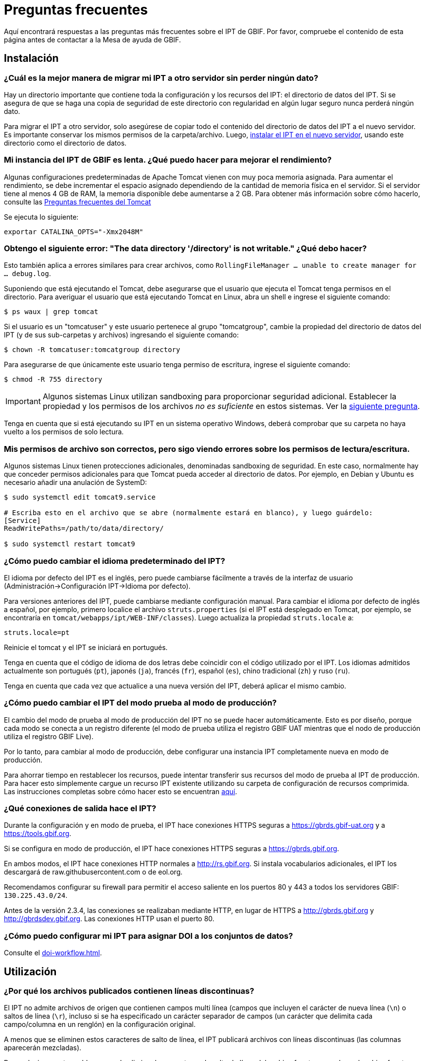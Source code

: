 = Preguntas frecuentes

Aquí encontrará respuestas a las preguntas más frecuentes sobre el IPT de GBIF. Por favor, compruebe el contenido de esta página antes de contactar a la Mesa de ayuda de GBIF.

== Instalación

=== ¿Cuál es la mejor manera de migrar mi IPT a otro servidor sin perder ningún dato?

Hay un directorio importante que contiene toda la configuración y los recursos del IPT: el directorio de datos del IPT. Si se asegura de que se haga una copia de seguridad de este directorio con regularidad en algún lugar seguro nunca perderá ningún dato.

Para migrar el IPT a otro servidor, solo asegúrese de copiar todo el contenido del directorio de datos del IPT a el nuevo servidor. Es importante conservar los mismos permisos de la carpeta/archivo. Luego, xref:installation.adoc[instalar el IPT en el nuevo servidor], usando este directorio como el directorio de datos.

=== Mi instancia del IPT de GBIF es lenta. ¿Qué puedo hacer para mejorar el rendimiento?

Algunas configuraciones predeterminadas de Apache Tomcat vienen con muy poca memoria asignada. Para aumentar el rendimiento, se debe incrementar el espacio asignado dependiendo de la cantidad de memoria física en el servidor. Si el servidor tiene al menos 4 GB de RAM, la memoria disponible debe aumentarse a 2 GB. Para obtener más información sobre cómo hacerlo, consulte las https://cwiki.apache.org/confluence/display/TOMCAT/Memory[Preguntas frecuentes del Tomcat]

Se ejecuta lo siguiente:

----
exportar CATALINA_OPTS="-Xmx2048M"
----

[#file-permissions]
=== Obtengo el siguiente error: "The data directory '/directory' is not writable." ¿Qué debo hacer?

Esto también aplica a errores similares para crear archivos, como `RollingFileManager … unable to create manager for … debug.log`.

Suponiendo que está ejecutando el Tomcat, debe asegurarse que el usuario que ejecuta el Tomcat tenga permisos en el directorio. Para averiguar el usuario que está ejecutando Tomcat en Linux, abra un shell e ingrese el siguiente comando:

----
$ ps waux | grep tomcat
----

Si el usuario es un "tomcatuser" y este usuario pertenece al grupo "tomcatgroup", cambie la propiedad del directorio de datos del IPT (y de sus sub-carpetas y archivos) ingresando el siguiente comando:

----
$ chown -R tomcatuser:tomcatgroup directory
----

Para asegurarse de que únicamente este usuario tenga permiso de escritura, ingrese el siguiente comando:

----
$ chmod -R 755 directory
----

[IMPORTANT]
====
Algunos sistemas Linux utilizan sandboxing para proporcionar seguridad adicional. Establecer la propiedad y los permisos de los archivos _no es suficiente_ en estos sistemas. Ver la <<sandboxing, siguiente pregunta>>.
====

Tenga en cuenta que si está ejecutando su IPT en un sistema operativo Windows, deberá comprobar que su carpeta no haya vuelto a los permisos de solo lectura.

[#sandboxing]
=== Mis permisos de archivo son correctos, pero sigo viendo errores sobre los permisos de lectura/escritura.

Algunos sistemas Linux tienen protecciones adicionales, denominadas sandboxing de seguridad. En este caso, normalmente hay que conceder permisos adicionales para que Tomcat pueda acceder al directorio de datos. Por ejemplo, en Debian y Ubuntu es necesario añadir una anulación de SystemD:

----
$ sudo systemctl edit tomcat9.service

# Escriba esto en el archivo que se abre (normalmente estará en blanco), y luego guárdelo:
[Service]
ReadWritePaths=/path/to/data/directory/

$ sudo systemctl restart tomcat9
----

=== ¿Cómo puedo cambiar el idioma predeterminado del IPT?

El idioma por defecto del IPT es el inglés, pero puede cambiarse fácilmente a través de la interfaz de usuario (Administración->Configuración IPT->Idioma por defecto).

Para versiones anteriores del IPT, puede cambiarse mediante configuración manual. Para cambiar el idioma por defecto de inglés a español, por ejemplo, primero localice el archivo `struts.properties` (si el IPT está desplegado en Tomcat, por ejemplo, se encontraría en `tomcat/webapps/ipt/WEB-INF/classes`). Luego actualiza la propiedad `struts.locale` a:

----
struts.locale=pt
----

Reinicie el tomcat y el IPT se iniciará en portugués.

Tenga en cuenta que el código de idioma de dos letras debe coincidir con el código utilizado por el IPT. Los idiomas admitidos actualmente son portugués (`pt`), japonés (`ja`), francés (`fr`), español (`es`), chino tradicional (`zh`) y ruso (`ru`).

Tenga en cuenta que cada vez que actualice a una nueva versión del IPT, deberá aplicar el mismo cambio.

=== ¿Cómo puedo cambiar el IPT del modo prueba al modo de producción?

El cambio del modo de prueba al modo de producción del IPT no se puede hacer automáticamente. Esto es por diseño, porque cada modo se conecta a un registro diferente (el modo de prueba utiliza el registro GBIF UAT mientras que el nodo de producción utiliza el registro GBIF Live). 

Por lo tanto, para cambiar al modo de producción, debe configurar una instancia IPT completamente nueva en modo de producción.

Para ahorrar tiempo en restablecer los recursos, puede intentar transferir sus recursos del modo de prueba al IPT de producción. Para hacer esto simplemente cargue un recurso IPT existente utilizando su carpeta de configuración de recursos comprimida. Las instrucciones completas sobre cómo hacer esto se encuentran xref:manage-resources.adoc#upload-a-zipped-ipt-resource-configuration-folder[aquí].

=== ¿Qué conexiones de salida hace el IPT?

Durante la configuración y en modo de prueba, el IPT hace conexiones HTTPS seguras a https://gbrds.gbif-uat.org y a https://tools.gbif.org.

Si se configura en modo de producción, el IPT hace conexiones HTTPS seguras a https://gbrds.gbif.org.

En ambos modos, el IPT hace conexiones HTTP normales a http://rs.gbif.org. Si instala vocabularios adicionales, el IPT los descargará de raw.githubusercontent.com o de eol.org.

Recomendamos configurar su firewall para permitir el acceso saliente en los puertos 80 y 443 a todos los servidores GBIF: `130.225.43.0/24`.

Antes de la versión 2.3.4, las conexiones se realizaban mediante HTTP, en lugar de HTTPS a http://gbrds.gbif.org y http://gbrdsdev.gbif.org. Las conexiones HTTP usan el puerto 80.

=== ¿Cómo puedo configurar mi IPT para asignar DOI a los conjuntos de datos?

Consulte el xref:doi-workflow.adoc[].

== Utilización

=== ¿Por qué los archivos publicados contienen líneas discontinuas?
El IPT no admite archivos de origen que contienen campos multi línea (campos que incluyen el carácter de nueva línea (`\n`) o saltos de línea (`\r`), incluso si se ha especificado un carácter separador de campos (un carácter que delimita cada campo/columna en un renglón) en la configuración original. 

A menos que se eliminen estos caracteres de salto de línea, el IPT publicará archivos con líneas discontinuas (las columnas aparecerán mezcladas).

Para solucionar este problema, puede eliminar los caracteres de salto de línea del archivo fuente, reemplace el archivo fuente por el nuevo archivo y vuelva a publicar el recurso. Recuerde que al cargar un archivo puede indicarle al IPT que reemplace el archivo con uno nuevo siempre que ambos tengan el mismo nombre. De esa forma, no es necesario rehacer los mapeos.

=== ¿Por qué los archivos publicados no incluyen todos los registros?
Compruebe el registro de publicación para ver si hay excepciones como:

----
java.sql.SQLException: Cannot convert value '0000-00-00 00:00:00' from column 65 to TIMESTAMP
----

esto quiere decir que tiene un valor de fecha que no es válido en su conjunto de datos, que en este caso es `0000-00-00 00:00:00`. 

Para resolver esto, puede actualizar el valor con "Null" y actualizar el recurso. Por lo general, puede basarse en el mensaje de la bitácora para identificar la columna de interés, como en el ejemplo anterior, dice "columna 65", que es la columna 65 en la fuente de datos.

El valor `0000-00-00 00:00:00` en su tabla SQL podría generarse durante la importación, al haber definido la columna "Not Null" y el valor por defecto como `0000-00-00 00:00`.

=== ¿Qué significa el error "No space left on device" y cómo lo soluciono?
Si encontró una excepción como:

----
Caused by: java.io.IOException: No space left on device
----

en su registro de publicación, significa que no queda espacio en la partición del disco que contiene su directorio de datos IPT.

Para solucionar esto, puede:

* Asignar más espacio a esta partición.
* Mover su directorio de datos IPT a otra partición donde haya mas espacio disponible. (Consulte las xref:installation.adoc[instrucciones de instalación] para cambiar la ubicación del directorio de datos).
* Liberar espacio en disco (p. ej., eliminar archivos temporales, eliminar aplicaciones no utilizadas, etc.)

=== ¿Cómo cambio la organización que publica mi recurso? El menú desplegable de la página de metadatos básicos está desactivado.

Idealmente, organización publicadora del recurso no debe cambiarse después de que el recurso se haya registrado en GBIF o se le haya asignado un DOI.

Dicho esto, hay varias formas de cambiar la organización publicadora.

En las versiones más recientes del IPT (3+) la organización de la publicación se puede cambiar en la página de descripción general en la sección Publicación.

Para versiones anteriores a la 3, la forma más sencilla es volver a publicar el recurso y luego restablecer la organización publicadora deseada. Para simplificar el proceso, puede recrear el conjunto de datos desde su carpeta comprimida de recursos IPT . Las instrucciones para hacerlo se encuentran xref:manage-resources.adoc#upload-a-zipped-ipt-resource-configuration-folder[aquí]. Si migra el recurso de la antigua organización publicadora a la nueva, sigue xref:manage-resources.adoc#migrate-a-resource[estas instrucciones]: Preste atención al paso 5, donde deberá solicitar al servicio de asistencia de GBIF que actualice el Registro de GBIF.

La otra forma de proceder es trabajar directamente en el directorio IPT. Antes de empezar, haga una copia de seguridad de sus archivos. A continuación, edite el archivo resource.xml del conjunto de datos en el que desea trabajar (en su servidor, en la carpeta IPT):

* En `<organisation>`, reemplace el UUID actual por el UUID de la organización que desea que sea la nueva organización publicadora,
* Reinicie el IPT (reinicie Tomcat, reinicie el servicio IPT, etc.),
* Compruebe que no aparezca ningún mensaje de error en su IPT al hacer clic en publicar.

Además de eso, *por favor contacte a la Mesa de ayuda de GBIF y pida que la organización sea actualizada en el Registro de GBIF* (esta parte es muy importante).


=== ¿Cómo cambio el tipo de un recurso existente?

El tipo de recurso se deriva de su mapeo con el core del estándar:

* Si el mapeo con el estándar es a la {latest-dwc-occurrence}[Extensión Occurrence], el tipo es igual a "occurrence".
* Si el mapeo con el estándar es a la {latest-dwc-taxon}[Extensión Taxon], el tipo es igual a "checklist".
* Si el mapeo con el estándar es a la {latest-dwc-event}[Extensión Event], el tipo es igual a "sampling-event".
* Si el mapeo con el estándar no es igual a alguno de los estándares predeterminados del IPT (Occurrence, Taxon o Event), el tipo es igual a "other".

Por lo tanto, para cambiar el tipo de recurso, es necesario cambiar su mapeo al core. Para cambiar un recurso de tipo "occurrence" al tipo "checklist", por ejemplo, simplemente elimine todo el mapeo con el core "Occurrence" y luego vuelva a crear el mapeo para el core "Taxon". Para finalizar el cambio se debe publicar una nueva versión del recurso. Si el recurso ha sido egistrado en GBIF, su tipo se actualizará automáticamente después de que se haya vuelto a publicar.

=== ¿Cómo cambio el conjunto de datos existente de "Occurrence" a "Camtrap DP"?

No es posible convertir directamente un conjunto de datos de "Occurrence" en uno de "Camtrap DP". Sin embargo, es posible asociar un conjunto de datos GBIF ya existente a un nuevo recurso en el IPT.

Pasos

* Elimine la versión actual del recurso del IPT (opción Eliminar sólo del IPT). Asegúrese de que se ha realizado una copia de seguridad del recurso.
* Cree una versión "Camtrap DP" del recurso. Puede utilizar el mismo nombre corto si eliminó el recurso en el paso anterior. De lo contrario, utilice otro nombre corto.
* Añada un identificador relacionado al nuevo recurso "Camtrap DP". Complete el campo de identificador relacionado con su URL GBIF y seleccione el tipo de identificador relacionado como URL. El tipo de relación puede ser cualquiera. Vea la imagen de abajo.

image::ipt2/faq/add-related-identifier.png[]

* Publique el nuevo recurso "Camtrap DP".
* Registre el nuevo recurso "Camtrap DP". Debería ver un mensaje de confirmación como "El recurso coincide con un recurso existente ya registrado (UUID=...) propiedad de ... Por lo tanto, este recurso se asociará al recurso registrado existente, en lugar de registrar un nuevo recurso."

=== ¿Cuáles son algunos trucos para simplificar la creación y el mantenimiento de los metadatos?
Los conjuntos de datos pueden cambiar con el tiempo. Mantener los metadatos de los conjuntos de datos actualizados puede ser una carga, ya que las inconsistencias pueden comenzar a aparecer con el paso del tiempo. A continuación, se muestra una lista de trucos que puede utilizar para simplificar la creación de los metadatos y facilitar su mantenimiento a través del tiempo:

* use el ORCID de un contacto en lugar de proporcionar su correo electrónico y otros campos que son susceptibles al cambio si la persona cambia de trabajo. Para más información de cómo proporcionar un contacto ORCID consulte xref:manage-resources.adoc#basic-metadata[aquí].
* para conjuntos de datos que continúan cambiando/creciendo (versus conjuntos de datos estáticos) evite especificar conteos exactos en las descripciones textuales, p. ej., para registros o conteos de taxones.
* utilice la xref:manage-resources.adoc#citations[función de generación automática] de citas del IPT en lugar de proporcionar una cita de los datos creada manualmente.
* al ingresar la cobertura taxonómica utilice la importación por medio de la xref:manage-resources.adoc#taxonomic-coverage[función de lista Taxon] del IPT en lugar de proporcionar cada taxón manualmente, uno por uno.

=== ¿Cómo cambio la organización de alojamiento de mi IPT?

WARNING: las instrucciones a continuación asumen que su IPT ya ha sido registrado e implican cambios manuales que requieren competencia técnica.

En primer lugar, asegúrese de que la organización de alojamiento deseada ha sido añadida a su IPT. Puede hacerlo a través de la interfaz de usuario. Si necesita ayuda para añadir una nueva organización a su IPT, consulte xref:administration.adoc#add-organization[esta sección] del manual de usuario.

A continuación, realice los siguientes 2 cambios manuales en el archivo registration2.xml ubicado dentro del folder /config del directorio de datos de su IPT:

. {blank}
+
[source, xml]
----
<registration>
  <registry>
    <hostingOrganisation>
      <key>UUID de la deseada organización de alojo</key>
----

. {blank}
+
[source, xml]
----
<registration>
  <registry>
    <ipt>
      <organisationKey>UUID de la deseada organización de alojamiento</key>
----

Reiniciar Tomcat.

Por último presione el botón "actualizar registro" en la página de Edición del Registro de GBIF. Esto propagará el cambio hacia el Registro de GBIF. Para mayor información acerca de esta actualización, puede consultar xref:administration.adoc#edit-gbif-registration[esta sección] del manual de usuario.

=== ¿Cómo restablezco la contraseña del administrador?

Si ha olvidado la contraseña del administrador, el administrador del servidor deberá restablecerla.

Utiliza un editor de texto para abrir el archivo `config/users.xml` que se encuentra en el directorio de datos del IPT. Busca el usuario admin (con `role="Admin"`) y sustituye la contraseña cifrada por `$2a$12$FxYdvOAlQ4cP8q1qU77fZePpdwrXS5PC3zmSYgdZuWlU6XUUe6FRu`. Reinicia el IPT. A continuación, puede iniciar sesión como usuario administrador con la contraseña `Ga_1bxiedrvNHSyK` — por supuesto, esta contraseña debe ser cambiada.

=== ¿Cómo migro un conjunto de datos de una instalación de IPT a otra?
Este proceso de migración debe realizarse directamente en el servidor siguiendo los siguientes pasos:

. Apague el servidor del IPT anterior, solo para asegurar que nadie haga ningún cambio.
. En el IPT anterior vaya a `/old-ipt-datadir/resources/[dataset_name]` y copie toda la carpeta del conjunto de datos
. En el IPT nuevo vaya a `/new-ipt-datadir/resources/` y pegue la carpeta del conjunto de datos
. Reinicie el nuevo servidor IPT
. Publique el conjunto de datos en el nuevo IPT (actualiza el punto terminal).

== Indexación por GBIF

=== ¿Cuánto tiempo tarda GBIF en comenzar a (re)indexar mi conjunto de datos?

La respuesta depende de la longitud de la cola de indexación de GBIF, del tamaño de su conjunto de datos y de si el servicio de indexación de GBIF está activado.

Normalmente GBIF tardará entre 5 y 60 minutos en comenzar la indexación de su conjunto de datos. Puede llevar varias horas terminar la indexación de grandes conjuntos de datos una vez que se inician (aquellos con varios millones de registros), así que tenga paciencia. En la parte inferior de la https://www.gbif.org/health[página de salud del sistema de GBIF] se muestra la longitud de la cola de indexación, y la cola completa se puede visualizar en el https://registry.gbif.org/monitoring/running-crawls[monitor de avance].

Si cree que GBIF no ha podido indexar su conjunto de datos con éxito, por favor envíe sus comentarios directamente a través de GBIF.org, o envíe un correo electrónico a la Mesa de ayuda de GBIF <helpdesk@gbif.org> para investigar lo sucedido. Si está interesado en averiguar por qué GBIF puede no haber (re)indexado su conjunto de datos, por favor vea el punto 2 más abajo.

=== ¿Por qué GBIF aún no ha (re)indexado mi conjunto de datos?

Eventualmente, GBIF apaga su servicio de indexación para realizar mantenimiento (vea los enlaces en la pregunta anterior). Esta es la razón más frecuente de por qué los conjuntos de datos no son indexados tan rápido como se espera.

Si cree que GBIF no ha indexado su conjunto de datos, por favor envíe sus comentarios directamente a través de GBIF.org, o envíe un correo electrónico directamente a la Mesa de ayuda de GBIF <helpdesk@gbif.org> para investigar lo sucedido.

=== ¿Con qué frecuencia GBIF reindexa mis conjuntos de datos?

GBIF automáticamente intenta reindexar un conjunto de datos registrado cada vez que se actualiza su registro. Esto sucede cada vez que el conjunto de datos se vuelve a publicar a través del IPT.

Para los conjuntos de datos no publicados mediante el IPT, GBIF automáticamente intenta reindexar cada 7 días todos los conjuntos de datos registrados.

NOTE: GBIF solo reindexará un conjunto de datos si su última fecha de publicación ha cambiado desde la última vez que se indexó.

=== ¿Qué tipos de conjuntos de datos indexa/admite GBIF?

GBIF acepta 4 clases de conjunto de datos descritos xref:how-to-publish.adoc[aquí]. Actualmente, GBIF solo indexa los registros biológicos de especies, que pueden proporcionarse como registros del estándar o como registros de una extensión. En el caso de conjuntos de datos de eventos de muestreo, los registros biológicos de especies de una extensión serán ampliados con información que proviene desde su evento del estándar, siempre que sea posible.

=== ¿Por qué la cita de mi conjunto de datos es diferente en GBIF.org?

El IPT acepta citas de los conjuntos de datos en texto libre, sin embargo, estas se sobrescriben en la página del conjunto de datos en GBIF.org. Puede averiguar por qué en https://www.gbif.org/faq?q=citation[Preguntas frecuentes de GBIF.org].

=== ¿Por qué GBIF no puede acceder a mi IPT a través de HTTPS?

Esto suele deberse a una mala configuración del servidor web (Apache, IIS, Tomcat, etc.). Asegúrese de que puede acceder a su servidor a través de la línea de comandos (`curl https://ipt.example.org`), desde dispositivos externos a la red de su organización (por ejemplo, desde un teléfono personal) y ejecute una https://www.ssllabs.com/ssltest/[Prueba de servidor SSL].

Cualquier error como "unable to get local issuer certificate" o "certificate chain incomplete" normalmente impedirá que los sistemas de GBIF accedan a su IPT.

Para solucionarlos, consulte la documentación de su servidor web o pida consejo a su departamento informático. Por lo general, estos problemas no están relacionados con el IPT.

Un recurso útil para configurar muchos servidores web es https://ssl-config.mozilla.org[Mozilla SSL Configuration Generator], y en https://whatsmychaincert.com/[What's My Chain Cert] encontrará una prueba rápida para el problema más común.

== Indexación por otros

=== ¿Cómo puedo exportar una lista de recursos publicados en mi IPT?

Algunas organizaciones necesitan indexar su propio IPT, a menudo para incluir registros de cada recurso en un sistema público de datos abiertos o similar. El IPT es compatible con DCAT (Vocabulario de catálogo de datos) para permitir esto. La exportación al DCAT está disponible en `/dcat`, por ejemplo, https://ipt.gbif.org/dcat.

Una alternativa es https://www.gbif.org/developer/registry#installations[GBIF Registry Installations API], aunque esto solo incluirá conjuntos de datos publicados en GBIF.
